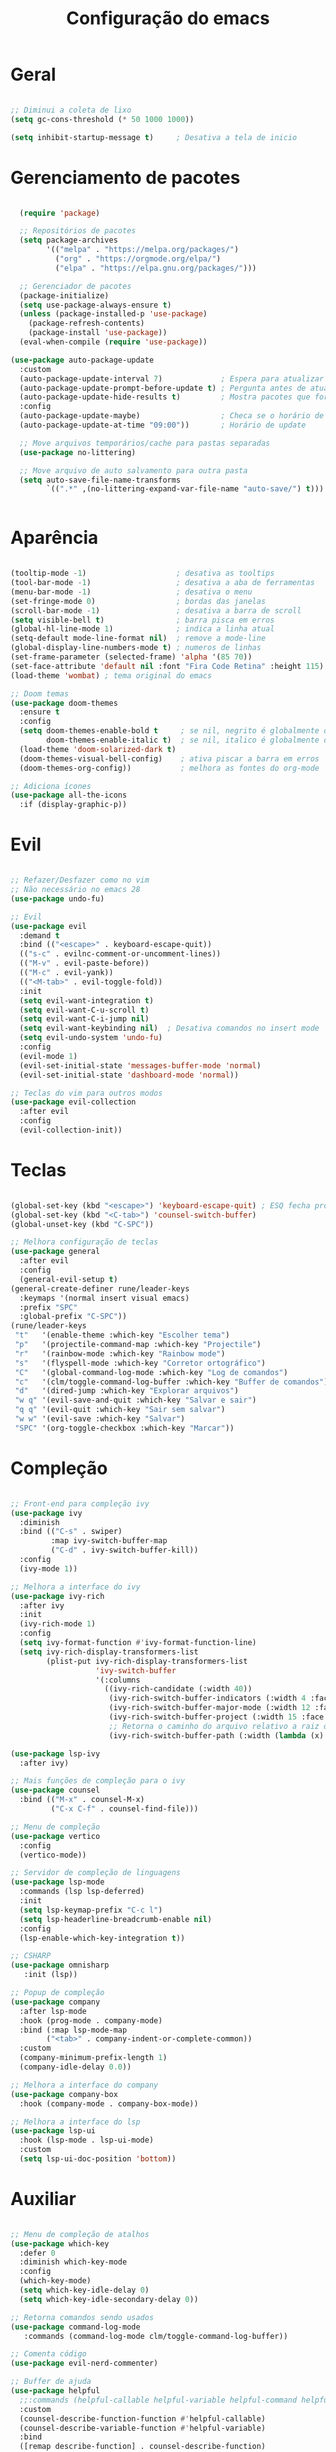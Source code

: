 #+title: Configuração do emacs
#+PROPERTY: header-args:emacs-lisp :tangle ./init.el
#+STARTUP: overview

* Geral
#+begin_src emacs-lisp

  ;; Diminui a coleta de lixo
  (setq gc-cons-threshold (* 50 1000 1000))

  (setq inhibit-startup-message t)     ; Desativa a tela de inicio

#+end_src
* Gerenciamento de pacotes
#+begin_src emacs-lisp

    (require 'package)

    ;; Repositórios de pacotes
    (setq package-archives
          '(("melpa" . "https://melpa.org/packages/")
            ("org" . "https://orgmode.org/elpa/")
            ("elpa" . "https://elpa.gnu.org/packages/")))

    ;; Gerenciador de pacotes
    (package-initialize)
    (setq use-package-always-ensure t)
    (unless (package-installed-p 'use-package)
      (package-refresh-contents)
      (package-install 'use-package))
    (eval-when-compile (require 'use-package))

  (use-package auto-package-update
    :custom
    (auto-package-update-interval 7)             ; Espera para atualizar pacotes (em dias)
    (auto-package-update-prompt-before-update t) ; Pergunta antes de atualizar
    (auto-package-update-hide-results t)         ; Mostra pacotes que foram atualizados
    :config
    (auto-package-update-maybe)                  ; Checa se o horário de update passou e atualiza
    (auto-package-update-at-time "09:00"))       ; Horário de update

    ;; Move arquivos temporários/cache para pastas separadas
    (use-package no-littering)

    ;; Move arquivo de auto salvamento para outra pasta
    (setq auto-save-file-name-transforms
          `((".*" ,(no-littering-expand-var-file-name "auto-save/") t)))


#+end_src
* Aparência
#+begin_src emacs-lisp

  (tooltip-mode -1)                    ; desativa as tooltips
  (tool-bar-mode -1)                   ; desativa a aba de ferramentas
  (menu-bar-mode -1)                   ; desativa o menu
  (set-fringe-mode 0)                  ; bordas das janelas
  (scroll-bar-mode -1)                 ; desativa a barra de scroll
  (setq visible-bell t)                ; barra pisca em erros
  (global-hl-line-mode 1)              ; indica a linha atual
  (setq-default mode-line-format nil)  ; remove a mode-line
  (global-display-line-numbers-mode t) ; numeros de linhas
  (set-frame-parameter (selected-frame) 'alpha '(85 70))                 ; transparência
  (set-face-attribute 'default nil :font "Fira Code Retina" :height 115) ; fonte
  (load-theme 'wombat) ; tema original do emacs

  ;; Doom temas
  (use-package doom-themes
    :ensure t
    :config
    (setq doom-themes-enable-bold t     ; se nil, negrito é globalmente desativado
          doom-themes-enable-italic t)  ; se nil, italico é globalmente desativado
    (load-theme 'doom-solarized-dark t)
    (doom-themes-visual-bell-config)    ; ativa piscar a barra em erros
    (doom-themes-org-config))           ; melhora as fontes do org-mode

  ;; Adiciona ícones
  (use-package all-the-icons
    :if (display-graphic-p))

  #+end_src
* Evil
#+begin_src emacs-lisp

  ;; Refazer/Desfazer como no vim
  ;; Não necessário no emacs 28
  (use-package undo-fu)

  ;; Evil
  (use-package evil
    :demand t
    :bind (("<escape>" . keyboard-escape-quit))
    (("s-c" . evilnc-comment-or-uncomment-lines))
    (("M-v" . evil-paste-before))
    (("M-c" . evil-yank))
    (("<M-tab>" . evil-toggle-fold))
    :init
    (setq evil-want-integration t)
    (setq evil-want-C-u-scroll t)
    (setq evil-want-C-i-jump nil)
    (setq evil-want-keybinding nil)  ; Desativa comandos no insert mode
    (setq evil-undo-system 'undo-fu)
    :config
    (evil-mode 1)
    (evil-set-initial-state 'messages-buffer-mode 'normal)
    (evil-set-initial-state 'dashboard-mode 'normal))

  ;; Teclas do vim para outros modos
  (use-package evil-collection
    :after evil
    :config
    (evil-collection-init))

  #+end_src
* Teclas
#+begin_src emacs-lisp

  (global-set-key (kbd "<escape>") 'keyboard-escape-quit) ; ESQ fecha prompts
  (global-set-key (kbd "<C-tab>") 'counsel-switch-buffer)
  (global-unset-key (kbd "C-SPC"))

  ;; Melhora configuração de teclas
  (use-package general
    :after evil
    :config
    (general-evil-setup t)
  (general-create-definer rune/leader-keys
    :keymaps '(normal insert visual emacs)
    :prefix "SPC"
    :global-prefix "C-SPC"))
  (rune/leader-keys
   "t"   '(enable-theme :which-key "Escolher tema")
   "p"   '(projectile-command-map :which-key "Projectile")
   "r"   '(rainbow-mode :which-key "Rainbow mode")
   "s"   '(flyspell-mode :which-key "Corretor ortográfico")
   "C"   '(global-command-log-mode :which-key "Log de comandos")
   "c"   '(clm/toggle-command-log-buffer :which-key "Buffer de comandos")
   "d"   '(dired-jump :which-key "Explorar arquivos")
   "w q" '(evil-save-and-quit :which-key "Salvar e sair")
   "q q" '(evil-quit :which-key "Sair sem salvar")
   "w w" '(evil-save :which-key "Salvar")
   "SPC" '(org-toggle-checkbox :which-key "Marcar"))

  #+end_src
* Compleção
#+begin_src emacs-lisp

  ;; Front-end para compleção ivy
  (use-package ivy
    :diminish
    :bind (("C-s" . swiper)
           :map ivy-switch-buffer-map
           ("C-d" . ivy-switch-buffer-kill))
    :config
    (ivy-mode 1))

  ;; Melhora a interface do ivy
  (use-package ivy-rich
    :after ivy
    :init
    (ivy-rich-mode 1)
    :config
    (setq ivy-format-function #'ivy-format-function-line)
    (setq ivy-rich-display-transformers-list
          (plist-put ivy-rich-display-transformers-list
                     'ivy-switch-buffer
                     '(:columns
                       ((ivy-rich-candidate (:width 40))
                        (ivy-rich-switch-buffer-indicators (:width 4 :face error :align right)); Retorna os indicadores de buffers
                        (ivy-rich-switch-buffer-major-mode (:width 12 :face warning))          ; Retorna informações do major mode
                        (ivy-rich-switch-buffer-project (:width 15 :face success))             ; Retorna o nome do projeto usando `projectile'
                        ;; Retorna o caminho do arquivo relativo a raiz do projeto ou `default-directory' se projeto é nil
                        (ivy-rich-switch-buffer-path (:width (lambda (x) (ivy-rich-switch-buffer-shorten-path x (ivy-rich-minibuffer-width 0.3))))))))))

  (use-package lsp-ivy
    :after ivy)

  ;; Mais funções de compleção para o ivy
  (use-package counsel
    :bind (("M-x" . counsel-M-x)
           ("C-x C-f" . counsel-find-file)))

  ;; Menu de compleção
  (use-package vertico
    :config
    (vertico-mode))

  ;; Servidor de compleção de linguagens
  (use-package lsp-mode
    :commands (lsp lsp-deferred)
    :init
    (setq lsp-keymap-prefix "C-c l")
    (setq lsp-headerline-breadcrumb-enable nil)
    :config
    (lsp-enable-which-key-integration t))

  ;; CSHARP
  (use-package omnisharp
     :init (lsp))

  ;; Popup de compleção
  (use-package company
    :after lsp-mode
    :hook (prog-mode . company-mode)
    :bind (:map lsp-mode-map
          ("<tab>" . company-indent-or-complete-common))
    :custom
    (company-minimum-prefix-length 1)
    (company-idle-delay 0.0))

  ;; Melhora a interface do company
  (use-package company-box
    :hook (company-mode . company-box-mode))

  ;; Melhora a interface do lsp
  (use-package lsp-ui
    :hook (lsp-mode . lsp-ui-mode)
    :custom
    (setq lsp-ui-doc-position 'bottom))

  #+end_src
* Auxiliar
#+begin_src emacs-lisp

  ;; Menu de compleção de atalhos
  (use-package which-key
    :defer 0
    :diminish which-key-mode
    :config
    (which-key-mode)
    (setq which-key-idle-delay 0)
    (setq which-key-idle-secondary-delay 0))

  ;; Retorna comandos sendo usados
  (use-package command-log-mode
     :commands (command-log-mode clm/toggle-command-log-buffer))

  ;; Comenta código
  (use-package evil-nerd-commenter)

  ;; Buffer de ajuda
  (use-package helpful
    ;;:commands (helpful-callable helpful-variable helpful-command helpful-key)
    :custom
    (counsel-describe-function-function #'helpful-callable)
    (counsel-describe-variable-function #'helpful-variable)
    :bind
    ([remap describe-function] . counsel-describe-function)
    ([remap describe-command] . helpful-command)
    ([remap describe-variable] . counsel-describe-variable)
    ([remap describe-key] . helpful-key))

  ;; Indica indentação/prioridade de parenteses,etc
  (use-package rainbow-delimiters
    :hook (prog-mode . rainbow-delimiters-mode))

  ;; Previsão de cores
  (use-package rainbow-mode)

  ;; Facilita o controle de projetos
  (use-package projectile
    :diminish projectile-mode
    :config (projectile-mode)
    :init
    (when (file-directory-p "~/code")
      (setq projectile-project-search-path '("~/code")))
    (setq projectile-switch-project-action #'projectile-dired))
  (use-package counsel-projectile
    :after projectile
    :config
    (counsel-projectile-mode 1))

  ;; Correção ortográfica
  (with-eval-after-load "ispell"
    ;; Uma lingua padrão deve ser configurada embora outras linguas sejam adicionadas mais abaixo
    (setenv "LANG" "pt_BR.UTF-8")          ; lingua padrão
    (setq ispell-program-name "hunspell")  ; programa utilizado
    (setq ispell-dictionary "pt_BR,en_US") ; lista de linguas
    (ispell-set-spellchecker-params)       ; isso deve ser chamado antes de adicionar multi dicionários
    (ispell-hunspell-add-multi-dic "pt_BR,en_US")
    ;; Local do dicionario pessoal, caso não definida novas palavras são adicionadas ao .hunspell_pt_BR
    (setq ispell-personal-dictionary "~/.config/hunspell/hunspell_personal"))

  ;; Caso o arquivo do dicionario pessoal não exista, essa funcionalidade não é utilizada
  (unless (file-exists-p ispell-personal-dictionary)
    (write-region "" nil ispell-personal-dictionary nil 0))

  ;; Popup do corretor
  (use-package flyspell-popup)
  (define-key flyspell-mode-map (kbd "M-s") #'flyspell-popup-correct)

  ;; Gerenciador de arquivos
  (use-package dired
    :ensure nil
    :commands (dired dired-jump)
    :bind (("C-x C-j" . dired-jump))
    :custom ((dired-listing-switches "-agho --group-directories-first")))

  (use-package dired-single
    :after dired)

  ;; Melhora icones no explorador de arquivos
  (use-package all-the-icons-dired
    :hook (dired-mode . all-the-icons-dired-mode))

  #+end_src
* Orgmode
#+begin_src emacs-lisp

    ;; Função ao iniciar o orgmode
    (defun orgm/org-mode-setup ()
      (org-indent-mode)
      (auto-fill-mode 0)
      (visual-line-mode 1)
      (setq evil-auto-indent nil))

    ;; Orgmode
    (use-package org
      :hook (org-mode . orgm/org-mode-setup)
      :bind (("M-s" . org-toggle-checkbox))
      :config
      (setq org-ellipsis " "
            org-hide-emphasis-markers t))

    ;; Aparencia dos marcadores
    (use-package org-bullets
      :hook (org-mode . org-bullets-mode)
      :custom
      (org-bullets-bullet-list '("◉" "○" "●" "○" "●" "○" "●")))

    ;; Trocar listas com hífens por pontos
    (font-lock-add-keywords 'org-mode
                            '(("^ *\\([-]\\) "
                               (0 (prog1 () (compose-region (match-beginning 1) (match-end 1) "•"))))))

    ;; Melhor indentação orgmode
    (require 'org-indent)

    ;; Roda snippets de codigo
    (with-eval-after-load 'org
    (org-babel-do-load-languages
     'org-babel-load-languages
     '((emacs-lisp . t)
       (shell . t)
       (org . t)))

    ;; Não pergunta se quer avaliar codigo
    (setq org-confirm-babel-evaluate nil)

    ;; Templates para o orgmode
    (require 'org-tempo)

    ;; Snippets para templates de codigo
    (add-to-list 'org-structure-template-alist '("el" . "src emacs-lisp"))
    (add-to-list 'org-structure-template-alist '("sh" . "src shell"))
    (add-to-list 'org-structure-template-alist '("org" . "src org")))

    ;; Automaticamente separa a configuração do init.org quando o salva
    (defun orgm/org-babel-tangle-config ()
      (when (string-equal (buffer-file-name)
                          (expand-file-name "~/.config/emacs/init.org"))
        (let ((org-confirm-babel-evaluate nil))
          (org-babel-tangle))))

    (add-hook 'org-mode-hook (lambda () (add-hook 'after-save-hook #'orgm/org-babel-tangle-config)))

    ;; Volta com a velocidade normal da coleta de lixo
    (setq gc-cons-threshold (* 50 1000 1000))

  #+end_src
